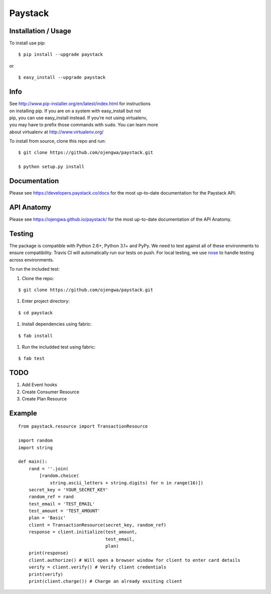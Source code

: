 Paystack
========

Installation / Usage
--------------------

To install use pip:

::

    $ pip install --upgrade paystack

or

::

    $ easy_install --upgrade paystack


Info
----

| See http://www.pip-installer.org/en/latest/index.html for instructions
| on installing pip. If you are on a system with easy\_install but not
| pip, you can use easy\_install instead. If you’re not using
  virtualenv,
| you may have to prefix those commands with ``sudo``. You can learn
  more
| about virtualenv at http://www.virtualenv.org/


To install from source, clone this repo and run:

::

    $ git clone https://github.com/ojengwa/paystack.git

    $ python setup.py install


Documentation
-------------

Please see https://developers.paystack.co/docs for the most up-to-date
documentation for the Paystack API.


API Anatomy
-----------------

Please see https://ojengwa.github.io/paystack/ for the most up-to-date
documentation of the API Anatomy.


Testing
-------

The package is compatible with Python 2.6+, Python 3.1+ and PyPy. We
need to test against all of these environments to ensure compatibility.
Travis CI will automatically run our tests on push. For local testing,
we use `nose`_ to handle testing across environments.

To run the included test:

#. Clone the repo:

::

   $ git clone https://github.com/ojengwa/paystack.git

#. Enter project directory:

::

   $ cd paystack

#. Install dependencies using fabric:

::

   $ fab install

#. Run the includded test using fabric:

::

   $ fab test


TODO
----

#. Add Event hooks
#. Create Consumer Resource
#. Create Plan Resource


Example
-------

::

    from paystack.resource import TransactionResource

    import random
    import string

    def main():
        rand = ''.join(
            [random.choice(
                string.ascii_letters + string.digits) for n in range(16)])
        secret_key = 'YOUR_SECRET_KEY'
        random_ref = rand
        test_email = 'TEST_EMAIL'
        test_amount = 'TEST_AMOUNT'
        plan = 'Basic'
        client = TransactionResource(secret_key, random_ref)
        response = client.initialize(test_amount,
                                     test_email,
                                     plan)
        print(response)
        client.authorize() # Will open a browser window for client to enter card details
        verify = client.verify() # Verify client credentials
        print(verify)
        print(client.charge()) # Charge an already exsiting client



.. _nose: http://nose2.readthedocs.org/en/latest/

